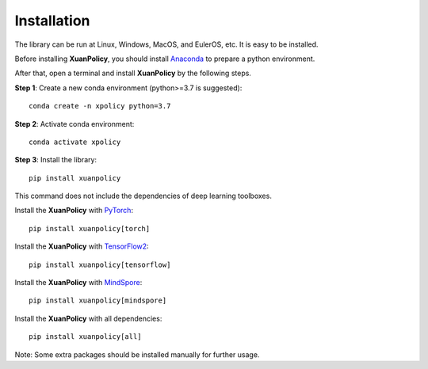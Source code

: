 Installation
===========================

The library can be run at Linux, Windows, MacOS, and EulerOS, etc. It is easy to be installed.

Before installing **XuanPolicy**, you should install Anaconda_ to prepare a python environment.

After that, open a terminal and install **XuanPolicy** by the following steps.

**Step 1**: Create a new conda environment (python>=3.7 is suggested):
::

    conda create -n xpolicy python=3.7

**Step 2**: Activate conda environment:
::
    
    conda activate xpolicy

**Step 3**: Install the library:
::
    
    pip install xuanpolicy

This command does not include the dependencies of deep learning toolboxes. 

Install the **XuanPolicy** with PyTorch_:
::
    
    pip install xuanpolicy[torch]

Install the **XuanPolicy** with TensorFlow2_:
::
    
    pip install xuanpolicy[tensorflow]

Install the **XuanPolicy** with MindSpore_:
::
    
    pip install xuanpolicy[mindspore]

Install the **XuanPolicy** with all dependencies:
::
    pip install xuanpolicy[all]

Note: Some extra packages should be installed manually for further usage. 

.. _Anaconda: https://www.anaconda.com/download
.. _PyTorch: https://pytorch.org/get-started/locally/
.. _TensorFlow2: https://www.tensorflow.org/install
.. _MindSpore: https://www.mindspore.cn/install/en